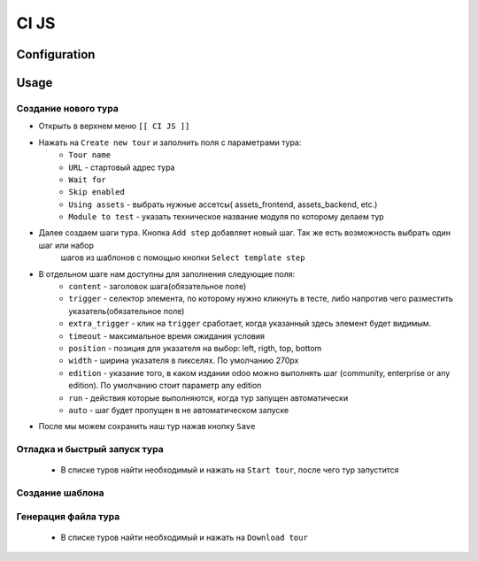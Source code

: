 ========
 CI JS
========


Configuration
=============


Usage
=====

Создание нового тура
--------------------

* Открыть в верхнем меню ``[[ CI JS ]]``
* Нажать на ``Create new tour`` и заполнить поля с параметрами тура:
    * ``Tour name``
    * ``URL`` - стартовый адрес тура
    * ``Wait for``
    * ``Skip enabled``
    * ``Using assets`` - выбрать нужные ассетсы( assets_frontend, assets_backend, etc.)
    * ``Module to test`` - указать техническое название модуля по которому делаем тур
* Далее создаем шаги тура. Кнопка ``Add step`` добавляет новый шаг. Так же есть возможность выбрать один шаг или набор
    шагов из шаблонов с помощью кнопки ``Select template step``
* В отдельном шаге нам доступны для заполнения следующие поля:
    * ``content`` - заголовок шага(обязательное поле)
    * ``trigger`` - селектор элемента, по которому нужно кликнуть в тесте, либо напротив чего разместить указатель(обязательное поле)
    * ``extra_trigger`` - клик на ``trigger`` сработает, когда указанный здесь элемент будет видимым.
    * ``timeout`` - максимальное время ожидания условия
    * ``position`` - позиция для указателя на выбор: left, rigth, top, bottom
    * ``width`` - ширина указателя в пикселях. По умолчанию 270px
    * ``edition`` - указание того, в каком издании odoo можно выполнять шаг (community, enterprise or any edition). По умолчанию стоит параметр any edition
    * ``run`` - действия которые выполняются, когда тур запущен автоматически
    * ``auto`` - шаг будет пропущен в не автоматическом запуске
* После мы можем сохранить наш тур нажав кнопку ``Save``


Отладка и быстрый запуск тура
-----------------------------

    * В списке туров найти необходимый и нажать на ``Start tour``, после чего тур запустится

Создание шаблона
------------------


Генерация файла тура
--------------------

    * В списке туров найти необходимый и нажать на ``Download tour``
